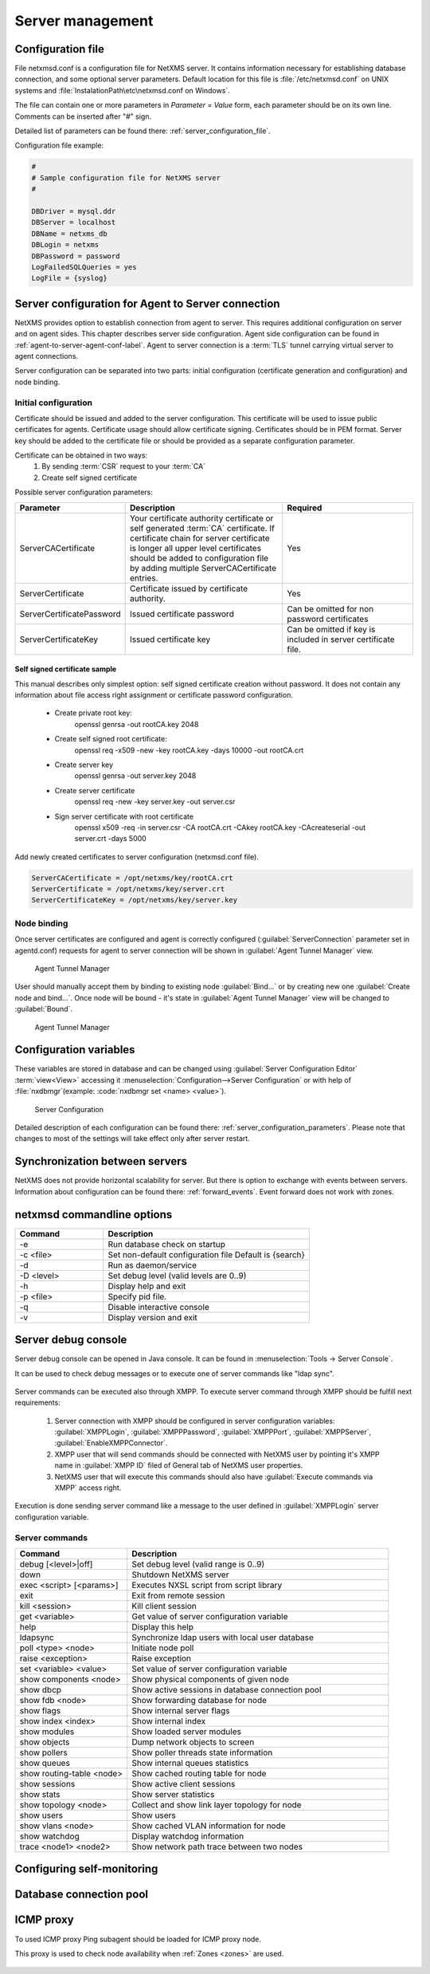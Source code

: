 #################
Server management
#################


Configuration file
==================

File netxmsd.conf is a configuration file for NetXMS server. It contains 
information necessary for establishing database connection, and some optional 
server parameters. Default location for this file is :file:`/etc/netxmsd.conf`
on UNIX systems and :file:`InstalationPath\etc\netxmsd.conf on Windows`.

The file can contain one or more parameters in *Parameter = Value* form, 
each parameter should be on its own line. Comments can be inserted after "#" sign.

Detailed list of parameters can be found there: :ref:`server_configuration_file`.    
    
Configuration file example:

.. code-block:: cfg  

  #
  # Sample configuration file for NetXMS server
  #

  DBDriver = mysql.ddr
  DBServer = localhost
  DBName = netxms_db
  DBLogin = netxms
  DBPassword = password
  LogFailedSQLQueries = yes
  LogFile = {syslog}
  
.. _server-tunnel-cert-conf:
  
Server configuration for Agent to Server connection
===================================================

NetXMS provides option to establish connection from agent to server. This requires 
additional configuration on server and on agent sides. This chapter describes server 
side configuration. Agent side configuration can be found in :ref:`agent-to-server-agent-conf-label`.
Agent to server connection is a :term:`TLS` tunnel carrying virtual server to agent connections.

Server configuration can be separated into two parts: initial configuration (certificate generation and 
configuration) and node binding. 

Initial configuration
---------------------

Certificate should be issued and added to the server configuration. This certificate 
will be used to issue public certificates for agents. Certificate usage should allow 
certificate signing. Certificates should be in PEM format. Server key should be 
added to the certificate file or should be provided as a separate configuration parameter. 

Certificate can be obtained in two ways:
    1. By sending :term:`CSR` request to your :term:`CA`
    2. Create self signed certificate

Possible server configuration parameters:

.. list-table:: 
  :widths: 30 70 60
  :header-rows: 1

  * - Parameter 
    - Description
    - Required
  * - ServerCACertificate
    - Your certificate authority certificate or self generated :term:`CA` certificate. If certificate 
      chain for server certificate is longer all upper level certificates should be added to 
      configuration file by adding multiple ServerCACertificate entries.
    - Yes
  * - ServerCertificate
    - Certificate issued by certificate authority.
    - Yes
  * - ServerCertificatePassword
    - Issued certificate password
    - Can be omitted for non password certificates
  * - ServerCertificateKey
    - Issued certificate key
    - Can be omitted if key is included in server certificate file. 

Self signed certificate sample
~~~~~~~~~~~~~~~~~~~~~~~~~~~~~~

This manual describes only simplest option: self signed certificate creation without password. It 
does not contain any information about file access right assignment or certificate password configuration. 

    * Create private root key:
        openssl genrsa -out rootCA.key 2048
    * Create self signed root certificate:
        openssl req -x509 -new -key rootCA.key -days 10000 -out rootCA.crt
    * Create server key
        openssl genrsa -out server.key 2048
    * Create server certificate
        openssl req -new -key server.key -out server.csr
    * Sign server certificate with root certificate
        openssl x509 -req -in server.csr -CA rootCA.crt -CAkey rootCA.key -CAcreateserial -out server.crt -days 5000

Add newly created certificates to server configuration (netxmsd.conf file).

.. code-block:: cfg  

    ServerCACertificate = /opt/netxms/key/rootCA.crt
    ServerCertificate = /opt/netxms/key/server.crt
    ServerCertificateKey = /opt/netxms/key/server.key

    
Node binding
------------

Once server certificates are configured and agent is correctly configured (:guilabel:`ServerConnection` 
parameter set in agentd.conf) requests for agent to server connection will be shown in :guilabel:`Agent Tunnel Manager` view. 

.. figure:: _images/tunnel_unbound_node.png
   :scale: 65%

   Agent Tunnel Manager
   
User should manually accept them by binding to existing node :guilabel:`Bind...` or by creating 
new one :guilabel:`Create node and bind...`. Once node will be bound - it's state in :guilabel:`Agent Tunnel Manager` 
view will be changed to :guilabel:`Bound`.

.. figure:: _images/tunnel_bound_node.png
   :scale: 65%

   Agent Tunnel Manager

  
Configuration variables
=======================

These variables are stored in database and can be changed using 
:guilabel:`Server Configuration Editor` :term:`view<View>` accessing it
:menuselection:`Configuration-->Server Configuration` or with help 
of :file:`nxdbmgr`(example: :code:`nxdbmgr set <name> <value>`).

.. figure:: _images/server_configuration.png
   :scale: 65%

   Server Configuration

Detailed description of each configuration can be found there: :ref:`server_configuration_parameters`.
Please note that changes to most of the settings will take effect only after server restart. 

Synchronization between servers
===============================

NetXMS does not provide horizontal scalability for server. But there is option to exchange with 
events between servers. Information about configuration can be found there: :ref:`forward_events`.
Event forward does not work with zones. 

netxmsd commandline options
===========================

.. list-table:: 
  :widths: 30 70
  :header-rows: 1

  * - Command 
    - Description
  * - -e
    - Run database check on startup
  * - -c <file>
    - Set non-default configuration file
      Default is {search}
  * - -d
    - Run as daemon/service
  * - -D <level>
    - Set debug level (valid levels are 0..9)
  * - -h
    - Display help and exit
  * - -p <file>
    - Specify pid file.
  * - -q
    - Disable interactive console
  * - -v
    - Display version and exit

    
.. _server-debug-console:

Server debug console
====================

Server debug console can be opened in Java console. It can be found in 
:menuselection:`Tools -> Server Console`.

It can be used to check debug messages or to execute one of server 
commands like "ldap sync".

.. figure:: _images/server_console.png
   :scale: 65%

Server commands can be executed also through XMPP. To execute server command 
through XMPP should be fulfill next requirements:

  1. Server connection with XMPP should be configured in server configuration variables: 
     :guilabel:`XMPPLogin`, :guilabel:`XMPPPassword`, :guilabel:`XMPPPort`, 
     :guilabel:`XMPPServer`, :guilabel:`EnableXMPPConnector`. 
  2. XMPP user that will send commands should be connected with NetXMS user by pointing 
     it's XMPP name in :guilabel:`XMPP ID` filed of General tab of NetXMS user 
     properties. 
  3. NetXMS user that will execute this commands should also have 
     :guilabel:`Execute commands via XMPP` access right. 
  
Execution is done sending server command like a message to the user defined in 
:guilabel:`XMPPLogin` server configuration variable. 
   
Server commands
---------------

.. list-table:: 
  :widths: 30 70
  :header-rows: 1

  * - Command 
    - Description
  * - debug [<level>|off]
    - Set debug level (valid range is 0..9)
  * - down 
    - Shutdown NetXMS server
  * - exec <script> [<params>]
    - Executes NXSL script from script library
  * - exit
    - Exit from remote session
  * - kill <session>
    - Kill client session
  * - get <variable>
    - Get value of server configuration variable
  * - help
    - Display this help
  * - ldapsync
    - Synchronize ldap users with local user database
  * - poll <type> <node>
    - Initiate node poll
  * - raise <exception>
    - Raise exception
  * - set <variable> <value>
    - Set value of server configuration variable
  * - show components <node>
    - Show physical components of given node
  * - show dbcp
    - Show active sessions in database connection pool
  * - show fdb <node>
    - Show forwarding database for node
  * - show flags
    - Show internal server flags
  * - show index <index> 
    - Show internal index
  * - show modules
    - Show loaded server modules
  * - show objects
    - Dump network objects to screen
  * - show pollers
    - Show poller threads state information
  * - show queues
    - Show internal queues statistics
  * - show routing-table <node>
    - Show cached routing table for node
  * - show sessions
    - Show active client sessions
  * - show stats
    - Show server statistics
  * - show topology <node>
    - Collect and show link layer topology for node
  * - show users
    - Show users
  * - show vlans <node>
    - Show cached VLAN information for node
  * - show watchdog
    - Display watchdog information
  * - trace <node1> <node2>
    - Show network path trace between two nodes
    

Configuring self-monitoring
===========================


Database connection pool
========================

ICMP proxy
==========

To used ICMP proxy Ping subagent should be loaded for ICMP proxy node. 

This proxy is used to check node availability when :ref:`Zones <zones>` are used. 

.. figure:: _images/node_communications_tab.png
